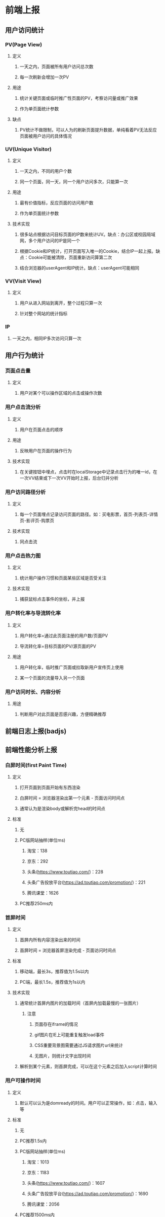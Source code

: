 * 前端上报
** 用户访问统计
*** PV(Page View)
**** 定义
***** 一天之内，页面被所有用户访问总次数
***** 每一次刷新会增加一次PV
**** 用途
***** 统计关键页面或临时推广性页面的PV，考察访问量或推广效果
***** 作为单页面统计参数
**** 缺点
***** PV统计不做限制，可以人为的刷新页面提升数据，单纯看着PV无法反应页面被用户访问的具体情况
*** UV(Unique Visitor)
**** 定义
***** 一天之内，不同的用户个数
***** 同一个页面，同一天，同一个用户访问多次，只能算一次
**** 用途
***** 最有价值指标，反应页面的访问用户数
***** 作为单页面统计参数
**** 技术实现
***** 很多站点根据访问目标页面的IP数来统计UV。缺点：办公区或校园局域网，多个用户访问的IP是同一个
***** 根据Cookie和IP统计，打开页面写入唯一的Cookie，结合IP一起上报。缺点：Cookie可能被清除，页面重新访问算第二次
***** 结合浏览器的userAgent和IP统计。缺点：userAgent可能相同
*** VV(Visit View)
**** 定义
***** 用户从进入网站到离开，整个过程只算一次
***** 针对整个网站的统计指标
*** IP
**** 一天之内，相同IP多次访问只算一次
** 用户行为统计
*** 页面点击量
**** 定义
***** 用户对某个可以操作区域的点击或操作次数
*** 用户点击流分析
**** 定义
***** 用户在页面点击的顺序
**** 用途
***** 反映用户在页面的操作行为
**** 技术实现
***** 在关键按钮中埋点，点击时在localStorage中记录点击行为的唯一id，在一次VV结束或下一次VV开始时上报，后台归并分析
*** 用户访问路径分析
**** 定义
***** 每一个页面埋点记录访问页面的路径。如：买电影票，首页-列表页-详情页-影评页-购票页
**** 技术实现
***** 同点击流
*** 用户点击热力图
**** 定义
***** 统计用户操作习惯和页面某些区域是否受关注
**** 技术实现
***** 捕获鼠标点击事件的坐标，并上报
*** 用户转化率与导流转化率
**** 定义
***** 用户转化率=通过此页面注册的用户数/页面PV
***** 导流转化率=目标页面的PV/源页面的PV
**** 用途
***** 用户转化率，临时推广页面或拉取新用户宣传页上使用
***** 某一个页面的流量导入另一个页面
*** 用户访问时长、内容分析
**** 用途
***** 判断用户对此页面是否感兴趣，方便精确推荐
** 前端日志上报(badjs)
** 前端性能分析上报
*** 白屏时间(first Paint Time)
**** 定义
***** 打开页面到页面开始有东西渲染
***** 白屏时间 = 浏览器渲染出第一个元素 - 页面访问时间点
***** 通常认为是渲染body或解析完head的时间点
**** 标准
***** 无
***** PC版网站抽样(单位ms)
****** 淘宝：138
****** 京东：292
****** 头条(https://www.toutiao.com/)：228
****** 头条广告投放平台(https://ad.toutiao.com/promotion/)：221
****** 腾讯课堂：1626
***** PC推荐250ms内
*** 首屏时间
**** 定义
***** 首屏内所有内容渲染出来的时间
***** 首屏时间 = 浏览器首屏渲染完成 - 页面访问时间点
**** 标准
***** 移动端，最长3s，推荐值为1.5s以内
***** PC端，最长1.5s，推荐值为1s以内
**** 技术实现
***** 通常统计首屏内图片的加载时间（首屏内加载最慢的一张图片）
****** 注意
******* 页面存在iframe的情况
******* gif图片在IE上可能重复触发load事件
******* CSS重要背景图需要通过JS请求图片url来统计
******* 无图片，则统计文字出现时间
***** 解析到某个元素，则首屏完成，可以在这个元素之后加入script计算时间
*** 用户可操作时间
**** 定义
***** 默认可以认为是domready的时间。用户可以正常操作，如：点击，输入等
**** 标准
***** 无
***** PC推荐1.5s内
***** PC版网站抽样(单位ms)
****** 淘宝：1013
****** 京东：1183
****** 头条(https://www.toutiao.com/)：1607
****** 头条广告投放平台(https://ad.toutiao.com/promotion/)：1690
****** 腾讯课堂：2056
***** PC推荐1500ms内
*** 总下载时间
**** 定义
***** 所有资源加载完成的时间，即页面onload时间
**** 标准
***** 无
***** 推荐3s内
***** PC版网站抽样(单位ms)
****** 淘宝：4092
****** 京东：2810
****** 头条(https://www.toutiao.com/)：11601
****** 头条广告投放平台(https://ad.toutiao.com/promotion/)：2285
****** 腾讯课堂：4028
***** PC推荐3000ms内(视具体情况而定，图片加载影响很大，如果网站图片较多，则放宽)
*** PC版网站JS和CSS包大小(单位KB)
**** 淘宝，JS：26.0，CSS：0（优化）
**** 京东：JS：205，CSS：2.9
**** 头条(https://www.toutiao.com/)：JS：325，CSS：32
**** 头条广告投放平台(https://ad.toutiao.com/promotion/)：JS：368，CSS：55.4
**** 腾讯课堂：JS：341，CSS：35
**** 可以得出结论：一般站点的JS包为300KB左右，CSS为40KB上下浮动（偏差较大，与优化手段有关）
* 用户对性能的感知
** 0-100ms
*** 即时
** 100-300ms
*** 轻微可觉察延迟
** 300-1000ms
*** 断断续续
** 1000+ms
*** 失去耐心
** 10000+ms
*** 放弃
